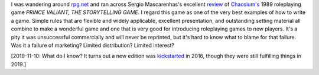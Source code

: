 .. title: Prince Valiant, RPG masterpiece
.. slug: 2003-12-31
.. date: 2003-12-31 00:00:00 UTC-05:00
.. tags: old blog,rpg,prince valiant
.. category: oldblog
.. link: 
.. description: 
.. type: text


I was wandering around `rpg.net <http://www.rpg.net/>`__ and ran
across Sergio Mascarenhas's excellent `review
<http://www.rpg.net/reviews/archive/9/9189.phtml>`__ of `Chaosium's
<http://www.chaosium.com/>`__ 1989 roleplaying game `PRINCE VALIANT,
THE STORYTELLING GAME`.  I regard this game as one of the very best
examples of how to write a game.  Simple rules that are flexible and
widely applicable, excellent presentation, and outstanding setting
material all combine to make a wonderful game and one that is very
good for introducing roleplaying games to new players.  It's a pity it
was unsuccessful commercially and will never be reprinted, but it's
hard to know what to blame for that failure.  Was it a failure of
marketing? Limited distribution? Limited interest?

[2019-11-10: What do I know?  It turns out a new edition was
kickstarted_ in 2016, though they were still fulfilling things in
2019.]

.. _kickstarted: https://www.kickstarter.com/projects/1861515217/prince-valiant-storytelling-game-by-greg-stafford/description
